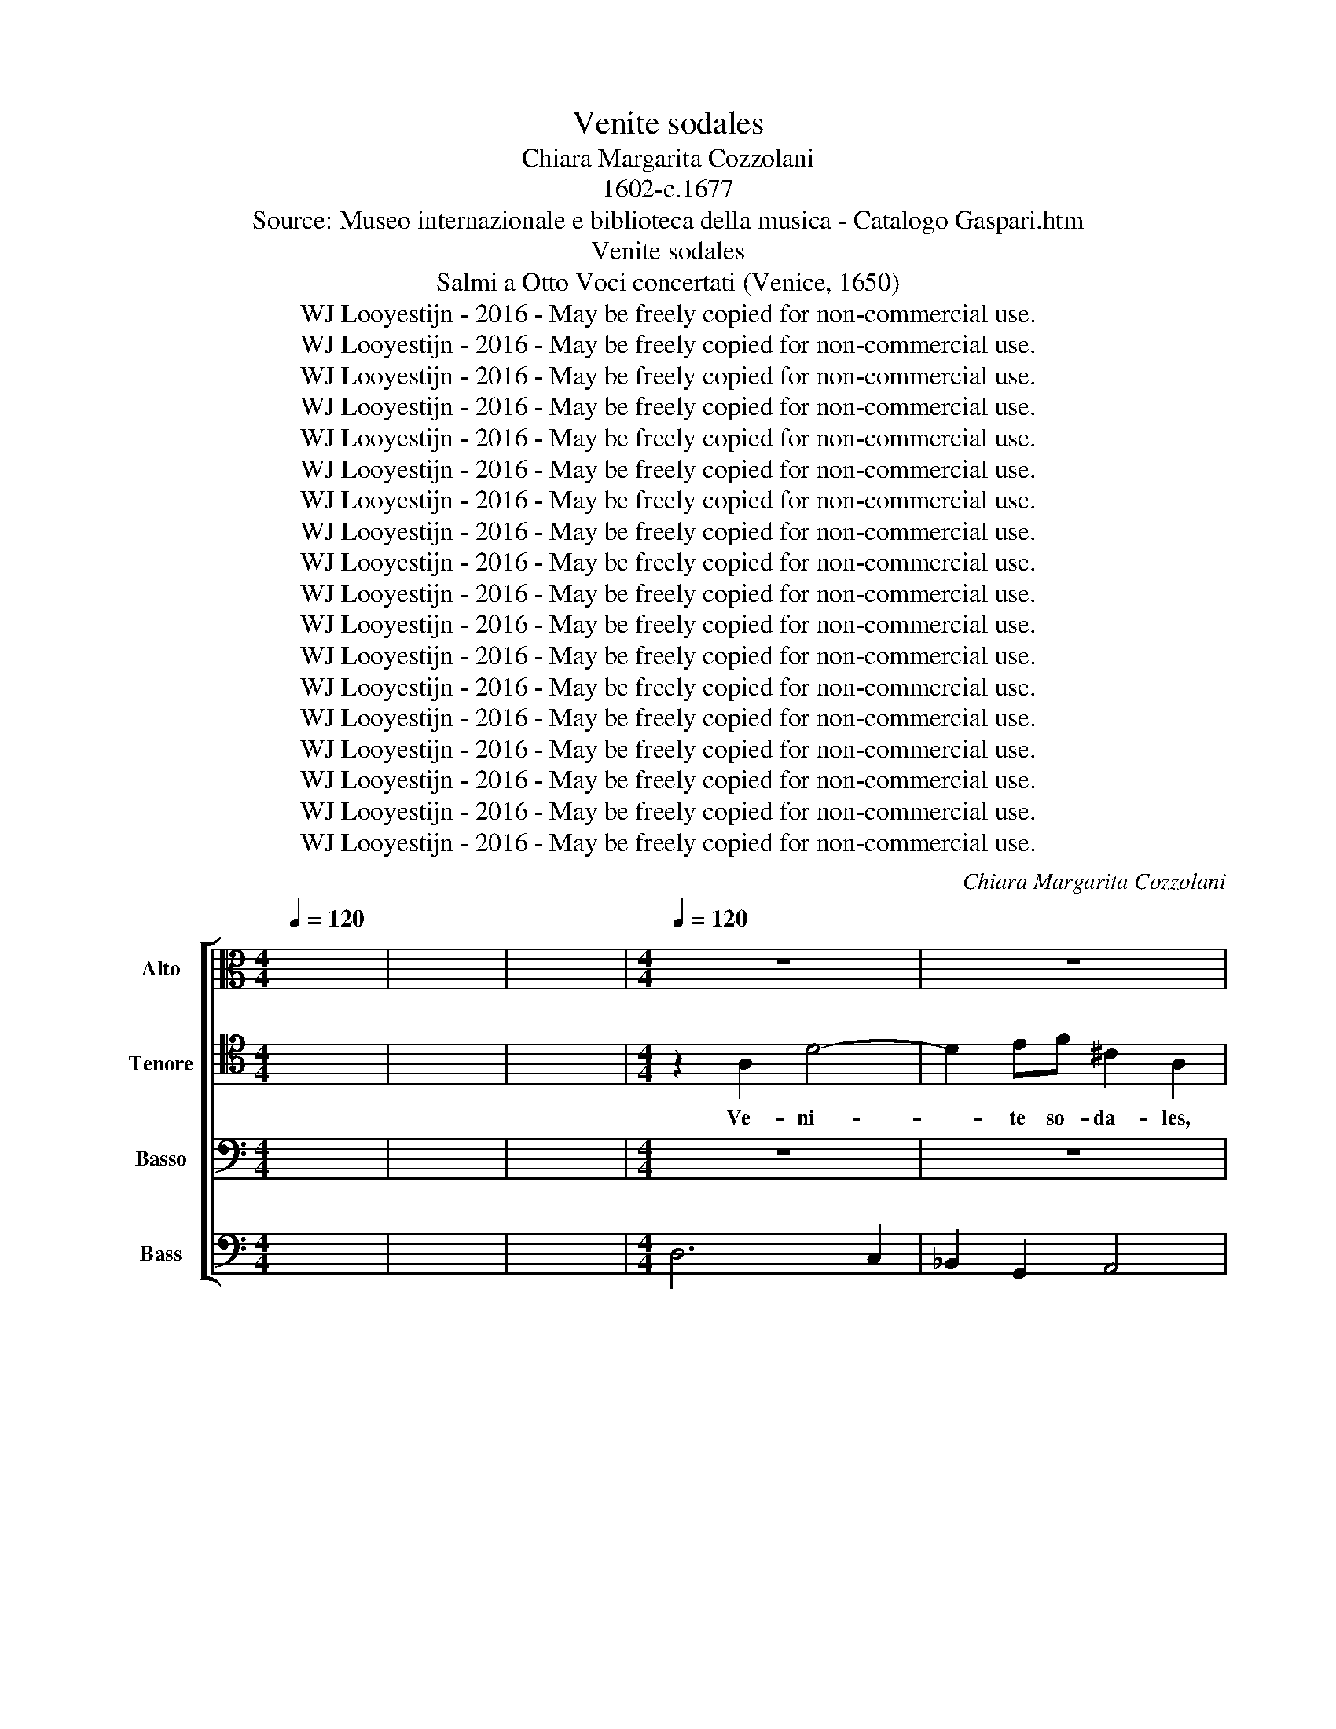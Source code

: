 X:1
T:Venite sodales
T:Chiara Margarita Cozzolani
T:1602-c.1677
T:Source: Museo internazionale e biblioteca della musica - Catalogo Gaspari.htm
T:Venite sodales
T:Salmi a Otto Voci concertati (Venice, 1650)
T:WJ Looyestijn - 2016 - May be freely copied for non-commercial use.
T:WJ Looyestijn - 2016 - May be freely copied for non-commercial use.
T:WJ Looyestijn - 2016 - May be freely copied for non-commercial use.
T:WJ Looyestijn - 2016 - May be freely copied for non-commercial use.
T:WJ Looyestijn - 2016 - May be freely copied for non-commercial use.
T:WJ Looyestijn - 2016 - May be freely copied for non-commercial use.
T:WJ Looyestijn - 2016 - May be freely copied for non-commercial use.
T:WJ Looyestijn - 2016 - May be freely copied for non-commercial use.
T:WJ Looyestijn - 2016 - May be freely copied for non-commercial use.
T:WJ Looyestijn - 2016 - May be freely copied for non-commercial use.
T:WJ Looyestijn - 2016 - May be freely copied for non-commercial use.
T:WJ Looyestijn - 2016 - May be freely copied for non-commercial use.
T:WJ Looyestijn - 2016 - May be freely copied for non-commercial use.
T:WJ Looyestijn - 2016 - May be freely copied for non-commercial use.
T:WJ Looyestijn - 2016 - May be freely copied for non-commercial use.
T:WJ Looyestijn - 2016 - May be freely copied for non-commercial use.
T:WJ Looyestijn - 2016 - May be freely copied for non-commercial use.
T:WJ Looyestijn - 2016 - May be freely copied for non-commercial use.
C:Chiara Margarita Cozzolani
Z:WJ Looyestijn - 2016 - May be freely copied for non-commercial use.
%%score [ 1 2 3 4 ]
L:1/8
Q:1/4=120
M:4/4
K:C
V:1 alto nm="Alto" snm="A"
V:2 tenor nm="Tenore" snm="T"
V:3 bass nm="Basso" snm="B"
V:4 bass nm="Bass" snm="B"
V:1
 x8 | x8 | x8 |[M:4/4][Q:1/4=120][Q:1/4=120][Q:1/4=120][Q:1/4=120] z8 | z8 | %5
w: |||||
[M:3/2][Q:1/4=240][Q:1/4=240][Q:1/4=240][Q:1/4=240] z12 | z12 | z12 | z12 | z12 | z12 | z12 | z12 | %13
w: ||||||||
 z12 | z12 | z12 | z12 | z12 | z12 | z12 | z12 | z12 | z12 | z12 | z12 | z12 | z12 | z12 | z12 | %29
w: ||||||||||||||||
 z12 | z12 | z12 | z12 | z12 | z12 | z12 | z12 | %37
w: ||||||||
[M:4/4][Q:1/4=80][Q:1/4=80][Q:1/4=80][Q:1/4=80] z2 AE F3/2 E/4D/4 C2 | z2 AE F3/2 E/4D/4 C2 | %39
w: Quis est is- te, * *|quis est is- te, * *|
 z2 DD C/_B,/C/D/ CD/C/ | _B,/A,/B,/C/ B,C/B,/ A,A,/A,/ AA | G/F/G/A/ GA/G/ F/E/F/G/ FG/F/ | %42
w: et lau- da- * * * * * *|* * * * * * * * bi- mus, et lau-|da- * * * * * * * * * * * * *|
 EE/E/ FC D2 DF | F3 E F4 || z8 | z8 | z8 | z8 | z8 | z8 | z8 | z8 | %52
w: * bi- mus, et lau- da- bi- mus|e- um. *|||||||||
[M:3/2][Q:1/4=300][Q:1/4=300][Q:1/4=300][Q:1/4=300] z4 z4 F4 | E6 E2 E4 | z4 z4 F4 | E6 E2 D4 | %56
w: Mi-|ra- bi- lis,|mi-|ra- bi- lis|
[Q:1/4=240][Q:1/4=240][Q:1/4=240][Q:1/4=240] E4 E4 E4 | %57
w: De- us, mi-|
[M:4/4][Q:1/4=80][Q:1/4=80][Q:1/4=80][Q:1/4=80] F>E DD E/F/E/D/ CB,/C/ | DC B,2 A,4 | z4 z2 z ^F | %60
w: ra- bi- lis in san- * * * * * *|* ctis su- is,|mi-|
 ^G>G G2 z2 z E | F>E DD E/F/E/D/ CB,/C/ | D/E/D/C/ B,A,/B,/ C/D/C/B,/ A,C | B,4 A,4 | %64
w: ra- bi- lis, mi-|ra- bi- lis in san- * * * * * *|* * * * * * * * * * * * ctis|su- is.|
[M:3/2][Q:1/4=360][Q:1/4=360][Q:1/4=360][Q:1/4=360] z12 | z12 | z4 A4 E4 | F6 E2 F2 G2 | E4 E4 z4 | %69
w: ||Col- lau-|de- * * *|* mus,|
 z12 | z4 z4 G3 F | E4 C2 D2 E2 C2 | F4 F4 F3 E | D8 D4 | ^C2 B,2 C2 A,2 D4 | D4 D6 ^C2 | D8 z4 || %77
w: |glo- ri-|o- * * * *|* sum, glo- ri-|o- sum|N.N. * * * *|||
 z4 z4 F4 | E6 D2 C4 | E4 D2 C2 B,2 C2 | C6 B,2 A,4 | C4 D2 C2 D2 E2 | F6 E2 D4 | F4 E2 F2 G2 A2 | %84
w: O|flos- cu- le|be- a- * te, *|flos- cu- le|di- vi- * ni *|nu- mi- nis|quam pul- * cher *|
 F8 z4 | z4 z4 C4 | C6 B,2 A,4 | C4 D2 C2 D2 E2 | F6 E2 D4 | D4 G2 F2 E2 D2 | ^C6 B,2 A,4 | %91
w: es,|qui|Do- mi- ni|le- gem * ser- *|va- ve- rit|non ti- * bi *|si- mi- lis|
 D4 D6 ^C2 | D8 z4 | D4 G2 F2 E2 D2 | ^C6 B,2 A,4 | D4 D6 ^C2 | D8 z4 || z12"^Ritornello" | z12 | %99
w: in- ven- tus|est,|non ti- * bi *|si- mi- lis|in- ven- tus|est.|||
 z12 | z12 | z12 | z12 | z12 | z12 | z12 | z12 | z12 | z12 || z12 | z12 | z12 | z12 | z12 | z12 | %115
w: ||||||||||||||||
 z12 | z12 | z12 | z12 | z12 | z12 | z12 | z12 | z12 | z12 | z12 | z12 | z12 | z12 || %129
w: ||||||||||||||
"^Ritornello" z12 | z12 | z12 | z12 | z12 | z12 | z12 | z12 | z12 | z12 | z12 | z12 || z4 z4 F4 | %142
w: ||||||||||||In|
 E6 D2 C4 | E4 D2 C2 B,2 C2 | C6 B,2 A,4 | C4 D2 C2 D2 E2 | F6 E2 D4 | F4 E2 F2 G2 A2 | F8 z4 | %149
w: Do- mi- no|sem- per * glo- *|ria- be- ris,|sem- per * lau- *|da- be- ris|ab an- * ge- *|lis,|
 z4 z4 C4 | C6 B,2 A,4 | C4 D2 C2 D2 E2 | F6 E2 D4 | D4 G2 F2 E2 D2 | ^C6 B,2 A,4 | D4 D6 ^C2 | %156
w: in|Do- mi- no|sem- per * læ- *|ta- be- ris,|sem- per * be- *|a- be- ris,|o fe- lix|
 D8 z4 | D4 G2 F2 E2 D2 | ^C6 B,2 A,4 | D4 D6 ^C2 | D8 z4 | %161
w: sors,|sem- per * be- *|a- be- ris|o fe- lix|sors.|
[M:4/4][Q:1/4=80][Q:1/4=80][Q:1/4=80][Q:1/4=80] z2 B,>C D4- | D4 D4 | D2 DD EE z E/E/ | %164
w: Er- * *|* go,|er- go læ- tan- tes, ex- ul-|
 ^FF z2 A,2 A,A, | B,B, z B,/B,/ ^CC z2 |[M:3/2][Q:1/4=360][Q:1/4=360][Q:1/4=360][Q:1/4=360] z12 | %167
w: tan- tes, er- go læ-|tan- tes, ex- ul- tan- tes.||
 z12 | z4 A4 E4 | F6 E2 F2 G2 | E4 E4 z4 | z12 | z4 z4 G3 F | E4 C2 D2 E2 C2 | F4 F4 F3 E | D8 D4 | %176
w: |Col- lau-|de- * * *|* mus,||ser- vum|Chris- * * * *|* ti, ser- vum|Chris- ti|
 ^C2 B,2 C2 A,2 D4 | D4 D6 ^C2 | D8 z4 || z4 z4 A4 | _B4 A6 G2 | F4 D4 D4 | D4 D6 ^C2 | D4 D4 F4 | %184
w: glo- * * * *|ri- o- *|sum.|Can-|te- mus fes-|ti- ve, can-|te- mus fes-|ti- ve, can-|
 F4 F6 E2 | D4 D4 z4 | z12 | z4 z4 C4 | C4 C6 B,2 | A,4 A,4 z4 | z12 | z12 | A,2 A,2 ^C2 C2 E2 E2 | %193
w: te- mus fes-|ti- ve,||can-|te- mus fes-|ti- ve.|||Vi- ve, vi- ve, vi- ve,|
 ^C4 A,4 E2 E2 | F2 E2 F2 E2 D2 C2 | B,4 A,4 F2 E2 | D2 C2 B,4 A,4 | z12 | z12 | %199
w: vi- ve, vi- ve,|vi- ve in æ- ter- num,|vi- ve, vi- ve|in æ- ter- num,|||
 D2 D2 ^F2 F2 A2 A2 | ^F4 D4 D2 D2 | E2 D2 E2 D2 C2 B,2 | A,4 G,4 E2 D2 | C2 B,2 A,4 G,4 | z12 | %205
w: vi- ve, vi- ve in æ-|ter- num, vi- ve,|vi- ve in æ- ter- num,|vi- ve, vi- ve|in æ- ter- num,||
 z12 | C2 C2 E2 E2 G2 G2 | E4 C4 E2 E2 | F2 E2 F2 E2 D2 C2 | B,4 A,4 F2 E2 | D2 C2 B,4 A,4 | %211
w: |vi- ve, vi- ve in æ-|ter- num, vi- ve,|vi- ve in æ- ter- num,|vi- ve, vi- ve|in æ- ter- num,|
 C6 C2 B,4 | A,2 C4 C2 B,4 | A,2 F4 F2 E4 | D2 F4 F2 E4 | D2 F4 F2 E4 | D4 z4 z4 |] %217
w: vi- ve, vi-|ve, vi- ve, vi-|ve, vi- ve, vi-|ve, vi- ve, vi-|ve, vi- ve, vi-|ve.|
V:2
 x8 | x8 | x8 |[M:4/4] z2 A,2 D4- | D2 EF ^C2 A,2 |[M:3/2] z4 z4 E4 | F4 E4 D4 | ^C4 A,4 E4 | %8
w: |||Ve- ni-|* te so- da- les,|ve-|ni- te so-|da- les, ve-|
 F4 E4 D4 | ^C4 A,4 z2 D2 | B,4 B,4 z2 E2 | C4 C4 F2 E2 | D4 D4 G2 F2 | E4 E4 z2 C2 | %14
w: ni- te mor-|ta- les, ve-|ni- te mor-|ta- les, ju- bi-|le- mus, ex- ul-|te- mus, ve-|
 A,4 A,4 z2 D2 | B,4 B,4 E2 D2 | C4 C4 F2 E2 | D4 D4 C4 | _B,4 A,4 A,4 | A,8 G,4 | A,8 E,4 | %21
w: ni- te, ve-|ni- te aol- lau-|de- mus, ez- alo-|te- mus ter-|ra- rum ho-|no- rem|* cæ-|
 F,2 E,2 F,2 G,2 A,2 B,2 | C4 C4 G,4 | A,2 G,2 A,2 B,2 C2 D2 | E4 D4 C4 | D4 C4 B,4 | %26
w: lo- * * * * *|* rum, cæ-|lo- * * * * *|* rum a-|mo- * rem|
 C2 B,2 C2 D2 C4 | B,4 B,8 | A,8 A,4 | B,2 A,2 B,2 C2 D2 E2 | F4 F4 ^C4 | D2 ^C2 D2 E2 F2 G2 | %32
w: N.N. * * * *||* cæ-|lo- * * * * *|* rum, cæ-|lo- * * * * *|
 A4 G4 F4 | G4 F4 E4 | F2 E2 F2 G2 F4 | E4 E8 | D8 z4 |[M:4/4] z8 | z8 | z8 | z8 | z8 | z8 | z8 || %44
w: * rum a-|mo- * rem|N.N. * * * *||||||||||
 z2 DE F2 ED | C>C C2 z2 CD | EEDC B,4 | A,4 A,A,B,C | D>D D2 B,B,CD | E>E E2 z2 CC | %50
w: Qui post au- um non|ab- i- jit, nec spe-|ra- vit in the- sau-|ris, fe- cit mi- ra-|bi- li- a, fe- cit mi- ra-|bi- li- a, mi- ra-|
 F>E DD GF FE | E4 D4 |[M:3/2] z4 z4 D4 | ^C6 C2 C4 | z4 z4 D4 | ^C6 C2 D4 | ^C4 C4 z4 | %57
w: bi- li- a in vi- * ta *|su- a.|Mi-|ra- bi- lis,|mi-|ra- bi- lis|De- us,|
[M:4/4] z8 | z2 z B, C>B, A,A, | B,/C/B,/A,/ G,^F,/G,/ A,G, F,2 | E,2 z B, ^C>C CC | %61
w: |mi- ra- bi- lis in|san- * * * * * * * ctis su-|is, mi- ra- bi- lis, mi-|
 D>C B,B, C/D/C/B,/ A,G,/A,/ | B,/C/B,/A,/ G,^F,/G,/ A,/B,/A,/G,/ F,A, | A,3 ^G, A,4 |[M:3/2] z12 | %65
w: ra- bi- lis in san- * * * * * *|* * * * * * * * * * * * ctis|su- * is.||
 z12 | z4 ^C4 C4 | D6 ^C2 D2 E2 | ^C4 C4 z4 | z4 z4 D3 C | B,4 G,2 A,2 B,2 G,2 | C4 C4 C3 B, | %72
w: |Col- lau-|de- * * *|* mus,|glo- ri-|o- * * * *|* sum, glo- ri-|
 A,4 F,2 G,2 A,2 F,2 | _B,4 B,4 G,3 F, | E,4 A,4 F,2 D,2 | G,2 F,2 E,8 | ^F,8 z4 || z12 | z12 | %79
w: o- * * * *|* sum, glo- ri-|o- sum N.N. *|||||
 z12 | z12 | z12 | z12 | z12 | z12 | z12 | z12 | z12 | z12 | z12 | z12 | z12 | z12 | z12 | z12 | %95
w: ||||||||||||||||
 z12 | z12 || z12 | z12 | z12 | z12 | z12 | z12 | z12 | z12 | z12 | z12 | z12 | z12 || z4 z4 F4 | %110
w: ||||||||||||||Tu|
 E6 D2 C4 | E4 D2 C2 B,2 C2 | C6 B,2 A,4 | C4 D2 C2 D2 E2 | F6 E2 D4 | F4 E2 F2 G2 A2 | F8 z4 | %117
w: can- di- dus,|tu ni- * ve *|pu- ri- or|et si- * ne *|ma- cu- la|in- ven- * tus *|es,|
 z4 z4 C4 | C6 B,2 A,4 | C4 D2 C2 D2 E2 | F6 E2 D4 | D4 G2 F2 E2 D2 | ^C6 B,2 A,4 | D4 D6 ^C2 | %124
w: in|sæ- cu- la|flo- re- * bis *|Do- mi- no|quod ger- * mi- *|na- ve- ris|ut li- li-|
 D8 z4 | D4 G2 F2 E2 D2 | ^C6 B,2 A,4 | D4 D6 ^C2 | D8 z4 || z12 | z12 | z12 | z12 | z12 | z12 | %135
w: um,|quod ger- * mi- *|na- ve- ris|ut li- li-|um.|||||||
 z12 | z12 | z12 | z12 | z12 | z12 || z4 z4 D4 | C6 B,2 A,4 | C4 B,2 A,2 ^G,2 A,2 | A,6 B,2 C4 | %145
w: ||||||In|Do- mi- no|sem- per * glo- *|ria- be- ris,|
 A,4 B,2 A,2 B,2 C2 | D6 C2 _B,4 | A,4 G,2 A,2 _B,2 C2 | A,8 z4 | z4 z4 G,4 | A,6 G,2 F,4 | %151
w: sem- per * lau- *|da- be- ris|ab an- * ge- *|lis,|in|Do- mi- no|
 A,4 B,2 A,2 B,2 C2 | D6 C2 D4 | _B,4 B,4 B,4 | A,6 G,2 A,4 | G,2 F,2 E,6 D,2 | D,8 z4 | %157
w: sem- per * læ- *|ta- be- ris,|sem- per be-|a- be- ris,|o * fe- lix|sors,|
 _B,4 B,4 B,4 | A,6 G,2 A,4 | G,2 F,2 E,6 D,2 | D,8 z4 |[M:4/4] z2 G,>A, B,4- | B,4 B,4 | %163
w: sem- per be-|a- be- ris|o * fe- lix|sors.|Er- * *|* go,|
 B,2 B,D DD z ^C/C/ | DD z2 ^F,2 F,A, | A,A, z ^G,/G,/ A,A, z2 |[M:3/2] z12 | z12 | z4 ^C4 C4 | %169
w: er- go læ- tan- tes, ex- ul-|tan- tes, er- go læ-|tan- tes, ex- ul- tan- tes.|||Col- lau-|
 D6 ^C2 D2 E2 | ^C4 C4 z4 | z4 z4 D3 C | B,4 G,2 A,2 B,2 G,2 | C4 C4 C3 B, | A,4 F,G,A,F, _B,4 | %175
w: de- * * *|* mus,|ser- vum|Chris- * * * *|* ti, ser- vum|Chris- * * * * *|
 _B,4 G,3 F, E,4 | A,4 F,2 D,2 G,4 | F,4 E,8 | ^F,8 z4 || z12 | z12 | z4 z4 A,4 | _B,4 A,6 G,2 | %183
w: ti, ser- vum Chris-|ti glo- * ri-|* o-|sum.|||Can-|te- mus fes-|
 F,4 D,4 D4 | D4 D6 ^C2 | D4 D4 C4 | C4 C6 B,2 | A,4 A,4 A,4 | A,4 A,6 ^G,2 | A,4 A,4 z4 | z12 | %191
w: ti- ve, can-|te- mus fes-|ti- ve, can-|te- mus fes-|ti- ve, can-|te- mus fes-|ti- ve.||
 A,2 A,2 ^C2 C2 E2 E2 | ^C4 A,4 z4 | z4 z4 ^C2 C2 | D2 E2 D2 ^C2 B,2 A,2 | ^G,4 A,4 A,2 C2 | %196
w: Vi- ve, vi- ve, vi- ve,|vi- ve,|vi- ve,|vi- ve in æ- ter- num,|vi- ve, vi- ve|
 B,2 A,2 ^G,4 A,4 | z12 | D,2 D,2 ^F,2 F,2 A,2 A,2 | ^F,4 D,4 z4 | z4 z4 B,2 B,2 | %201
w: in æ- ter- num,||vi- ve, vi- ve in æ-|ter- num,|vi- ve,|
 C2 D2 C2 B,2 A,2 G,2 | ^F,4 G,4 G,2 B,2 | A,2 G,2 ^F,4 G,4 | z12 | C2 C2 E2 E2 G2 G2 | E4 C4 z4 | %207
w: vi- ve in æ- ter- num,|vi- ve, vi- ve|in æ- ter- num,||vi- ve, vi- ve in æ-|ter- num,|
 z4 z4 ^C2 C2 | D2 E2 D2 ^C2 B,2 A,2 | ^G,4 A,4 A,2 C2 | B,2 A,2 ^G,4 A,4 | A,6 A,2 ^G,4 | %212
w: vi- ve,|vi- ve in æ- ter- num,|vi- ve, vi- ve|in æ- ter- num,|vi- ve, vi-|
 A,2 A,4 A,2 ^G,4 | A,2 D4 D2 ^C4 | D2 D4 D2 ^C4 | D2 D4 D2 ^C4 | D4 z4 z4 |] %217
w: ve, vi- ve, vi-|ve, vi- ve, vi-|ve, vi- ve, vi-|ve, vi- ve, vi-|ve.|
V:3
 x8 | x8 | x8 |[M:4/4] z8 | z8 |[M:3/2] z12 | z12 | z12 | z12 | z12 | z12 | z12 | z12 | z12 | z12 | %15
w: |||||||||||||||
 z12 | z12 | z12 | z12 | z12 | z12 | z12 | z12 | z12 | z12 | z12 | z12 | z12 | z12 | z12 | z12 | %31
w: ||||||||||||||||
 z12 | z12 | z12 | z12 | z12 | z12 |[M:4/4] z2 F,C, D,3/2 C,/4_B,,/4 A,,2 | %38
w: ||||||Quis est is- te, * *|
 z2 F,C, D,3/2 C,/4_B,,/4 A,,2 | z2 _B,,B,, A,,/G,,/A,,/B,,/ A,,B,,/_A,,/ | %40
w: quis est is- te, * *|et lau- da- * * * * * *|
 G,,/F,,/G,,/A,,/ G,,A,,/G,,/ F,,F,,/F,,/ F,F, | E,/D,/E,/F,/ E,F,/E,/ D,/C,/D,/E,/ D,E,/D,/ | %42
w: * * * * * * * * bi- mus, et lau-|da- * * * * * * * * * * * * *|
 C,C,/C,/ A,,A,, _B,,2 B,,F,, | C,4 F,,4 || z8 | z8 | z8 | z8 | z8 | z8 | z8 | z8 | %52
w: * bi- mus, et lau- da- bi- mus|e- um.|||||||||
[M:3/2] z4 z4 D,4 | A,6 A,2 A,4 | z4 z4 D,4 | A,6 A,2 _B,4 | A,4 A,4 z4 |[M:4/4] z8 | %58
w: Mi-|ra- bi- lis,|mi-|ra- bi- lis|De- us,||
 z2 z ^G, A,>=G, ^F,F, | G,/A,/G,/^F,/ E,^D,/E,/ F,E, B,,2 | E,2 z ^G, A,>A, A,2 | %61
w: mi- ra- bi- lis in|san- * * * * * * * ctis su-|is, mi- ra- bi- lis,|
 z D, G,>F, E,E, F,/G,/F,/E,/ | D,C,/D,/ E,/F,/E,/D,/ C,B,,/C,/ D,A,, | E,4 A,,4 | %64
w: mi- ra- bi- lis in san- * * *|* * * * * * * * * * * ctis|su- is.|
[M:3/2] z4 A,4 E,4 | F,6 E,2 F,2 G,2 | E,4 E,4 z4 | z12 | z4 z4 A,3 G, | ^F,4 D,2 E,2 F,2 D,2 | %70
w: Col- lau-|de- * * *|* mus,||glo- ri-|o- * * * *|
 G,4 G,4 E,3 D, | C,4 A,,2 B,,2 C,2 A,,2 | D,4 D,4 D,3 C, | _B,,4 G,,2 A,,2 B,,2 G,,2 | %74
w: * sum, glo- ri-|o- * * * *|* sum, glo- ri-|o- * * * *|
 A,,4 A,,4 _B,,4 | G,,4 A,,8 | D,,8 z4 || z12 | z12 | z12 | z12 | z12 | z12 | z12 | z12 | z12 | %86
w: * sum N.N.||||||||||||
 z12 | z12 | z12 | z12 | z12 | z12 | z12 | z12 | z12 | z12 | z12 || z12 | z12 | z12 | z12 | z12 | %102
w: ||||||||||||||||
 z12 | z12 | z12 | z12 | z12 | z12 | z12 || z12 | z12 | z12 | z12 | z12 | z12 | z12 | z12 | z12 | %118
w: ||||||||||||||||
 z12 | z12 | z12 | z12 | z12 | z12 | z12 | z12 | z12 | z12 | z12 || z12 | z12 | z12 | z12 | z12 | %134
w: ||||||||||||||||
 z12 | z12 | z12 | z12 | z12 | z12 | z12 || z12 | z12 | z12 | z12 | z12 | z12 | z12 | z12 | z12 | %150
w: ||||||||||||||||
 z12 | z12 | z12 | z12 | z12 | z12 | z12 | z12 | z12 | z12 | z12 |[M:4/4] z4 G,4- | G,4 G,4 | %163
w: |||||||||||Er-|* go,|
 G,2 G,^F, E,E, z A,/A,/ | D,D, z2 D,2 D,^C, | B,,B,, z E,/E,/ A,,A,, z2 |[M:3/2] z4 A,4 E,4 | %167
w: er- go læ- tan- tes, ex- ul-|tan- tes, er- go læ-|tan- tes, ex- ul- tan- tes.|Col- lau-|
 F,6 E,2 F,2 G,2 | E,4 E,4 z4 | z12 | z4 z4 A,3 G, | ^F,4 D,2 E,2 F,2 D,2 | G,4 G,4 E,3 D, | %173
w: de- * * *|* mus,||ser- vum|Chris- * * * *|* ti, ser- vum|
 C,4 A,,2 B,,2 C,2 A,,2 | D,4 D,4 D,3 C, | _B,,4 G,,2 A,,2 B,,2 G,,2 | A,,4 A,,4 _B,,4 | %177
w: Chris- * * * *|* ti, ser- vum|Chris- * * * *|* ti glo-|
 G,,4 A,,8 | D,,8 z4 || z12 | z12 | z12 | z12 | z4 z4 A,4 | _B,4 A,6 G,2 | F,4 D,4 A,4 | %186
w: ri- o-|sum.|||||can-|te- mus fes-|ti- ve, can-|
 A,4 A,6 ^G,2 | A,4 A,4 F,4 | D,4 E,6 E,2 | A,,4 A,,4 z4 | A,,2 A,,2 ^C,2 C,2 C,2 C,2 | %191
w: te- mus fes-|ti- ve, can-|te- mus fes-|ti- ve.|Vi- ve, vi- ve, vi- ve,|
 ^C,4 A,,4 z4 | z12 | z4 z4 A,,2 A,,2 | D,2 ^C,2 D,2 E,2 F,2 D,2 | E,4 A,,4 D,2 E,2 | %196
w: vi- ve,||vi- ve|in æ- ter- num, vi- ve,|vi- ve, vi- ve|
 F,2 D,2 E,4 A,,4 | D,2 D,2 ^F,2 F,2 A,2 A,2 | ^F,4 D,4 z4 | z12 | z4 z4 G,,2 G,,2 | %201
w: in æ- ter- num,|vi- ve, vi- ve in æ-|ter- num,||vi- ve,|
 C,2 B,,2 C,2 D,2 E,2 C,2 | D,4 G,,4 C,2 D,2 | E,2 C,2 D,4 G,,4 | C,2 C,2 E,2 E,2 G,2 G,2 | %205
w: vi- ve in æ- ter- num,|vi- ve, vi- ve|in æ- ter- num,|vi- ve, vi- ve in æ-|
 E,4 C,4 z4 | z12 | z4 z4 A,,2 A,,2 | D,2 ^C,2 D,2 E,2 F,2 D,2 | E,4 A,,4 D,2 E,2 | %210
w: ter- num,||vi- ve,|vi- ve in æ- ter- num,|vi- ve, vi- ve|
 F,2 D,2 E,4 A,,4 | F,6 D,2 E,4 | A,,2 F,4 D,2 E,4 | A,,2 _B,,4 G,,2 A,,4 | D,2 _B,,4 G,,2 A,,4 | %215
w: in æ- ter- num,|vi- ve, vi-|ve, vi- ve, vi-|ve, vi- ve, vi-|ve, vi- ve, vi-|
 D,2 _B,,4 G,,2 A,,4 | D,4 z4 z4 |] %217
w: ve, vi- ve, vi-|ve.|
V:4
 x8 | x8 | x8 |[M:4/4] D,6 C,2 | _B,,2 G,,2 A,,4 |[M:3/2] A,,8 A,,4 | D,4 C,4 _B,,4 | A,,8 A,,4 | %8
w: ||||||||
 D,4 C,4 _B,,4 | A,,8 ^F,,4 | G,,8 E,,4 | A,,8 F,,4 | _B,,8 G,,4 | C,8 C,4 | F,,8 D,,4 | %15
w: |||||||
 G,,8 E,,4 | A,,8 F,,4 | _B,,8 A,,4 | G,,4 A,,8 | B,,12 | A,,8 A,,4 | D,8 D,4 | C,8 C,4 | F,8 F,4 | %24
w: ||||7``````````6|||||
 E,8 A,4 | D,8 E,4 | A,,4 B,,4 C,4 | D,4 E,8 | A,,8 F,,4 | G,,8 G,,4 | D,8 A,,4 | _B,,8 B,,4 | %32
w: ||||||||
 A,,8 D,4 | G,,8 A,,4 | D,,4 E,,4 F,,4 | G,,4 A,,8 | D,,8 x4 |[M:4/4] F,3 C, D,2 A,,2 | %38
w: ||||||
 F,,3 C, D,2 A,,2 | _B,,4 A,,4 | G,,4 F,,2 F,2 | E,4 D,4 | C,2 A,,2 _B,,3 F,, | C,4 F,,4 || D,8 | %45
w: |||||4``````3 *||
 A,,4 A,,4 | C,2 D,2 E,4 | A,,4 A,2 G,2 | ^F,4 G,2 =F,2 | E,4 A,,4 | D,2 _B,,2 G,,4 | A,,4 D,,4 | %52
w: |||||||
[M:3/2] z4 z4 D,4 | A,8 A,4 | z4 z4 D,4 | A,8 _B,4 | A,8 A,,4 |[M:4/4] D,2 G,,2 C,2 F,2 | %58
w: |||||z * * *|
 D,2 E,2 A,,2 D,2 | B,,2 C,2 A,,2 B,,2 | E,4 A,,4 | D,2 G,2 E,2 F,2 | D,2 E,2 C,2 D,A,, | %63
w: * * z *|* * x`6 *||z * * *|6 * 6 x *|
 E,4 A,,4 |[M:3/2] A,,12 | D,12 | A,,12 | D,12 | A,,8 A,4 | D,8 D,4 | G,8 E,4 | C,4 A,,8 | %72
w: 4````````3 *|||||||||
 D,8 D,4 | _B,,4 G,,8 | A,,8 _B,,4 | G,,4 A,,8 | D,,12 || z4 z4 D,4 | A,,4 A,,8 | C,4 D,4 E,4 | %80
w: ||||||||
 A,,8 A,,4 | A,4 G,4 E,4 | D,6 C,2 _B,,4 | A,,4 C,8 | F,,12 | F,8 E,4 | F,8 F,4 | F,8 E,4 | %88
w: |||||||5``````6 *|
 D,8 D,4 | _B,,4 G,,8 | A,,8 F,,4 | G,,4 A,,8 | D,,12 | _B,,4 G,,8 | A,,8 F,,4 | G,,4 A,,8 | %96
w: ||x *|* 4```````3|||x *|* 4``````3|
 D,,12 || D,4 C,4 B,,4 | A,,12 | C,4 B,,4 A,,4 | E,8 E,4 | D,4 E,8 | A,,12 | F,4 E,4 D,4 | C,12 | %105
w: |||||||||
 G,4 F,4 E,4 | D,8 D,4 | G,,4 A,,8 | D,,8 z4 || z4 z4 D,4 | A,,8 A,,4 | C,4 D,4 E,4 | A,,8 A,,4 | %113
w: ||||||||
 A,4 G,4 E,4 | D,6 C,2 _B,,4 | A,,4 C,8 | F,,12 | F,8 E,4 | F,8 F,4 | F,8 E,4 | D,8 D,4 | %121
w: ||||||5````6 *||
 _B,,4 G,,8 | A,,8 F,,4 | G,,4 A,,8 | D,,12 | _B,,4 G,,8 | A,,8 F,,4 | G,,4 A,,8 | D,,12 || %129
w: |x *||||x *|||
 D,4 C,4 B,,4 | A,,12 | C,4 B,,4 A,,4 | E,8 E,4 | D,4 E,8 | A,,12 | F,4 E,4 D,4 | C,12 | %137
w: ||||||||
 G,4 F,4 E,4 | D,8 D,4 | G,,4 A,,8 | D,,8 z4 || z4 z4 D,4 | A,,8 A,,4 | A,,4 D,4 E,4 | A,,8 A,,4 | %145
w: z * *||||||* 6 *||
 A,4 G,4 E,4 | D,8 G,4 | F,4 C,8 | F,,12 | F,8 E,4 | F,8 F,4 | F,8 E,4 | D,6 C,2 _B,,4 | %153
w: |z z|||||3`````4 *||
 G,,8 G,,4 | A,,8 F,,4 | G,,4 A,,8 | D,,12 | G,,8 G,,4 | A,,8 F,,4 | G,,4 A,,8 | D,,12 | %161
w: |x *|* 4``````3||z *|x *|* 4``````3||
[M:4/4] G,,8- | G,,4 G,,4 | G,2 G,^F, E,2 A,2 | D,2 z2 D,2 D,^C, | B,,2 E,2 A,,2 z2 | %166
w: ||* * * 7 *||7 * *|
[M:3/2] A,,12 | D,12 | A,,12 | D,12 | A,,8 A,4 | ^F,4 D,8 | G,8 E,4 | C,4 A,,8 | D,8 D,4 | %175
w: |||||||* z||
 _B,,4 G,,8 | A,,8 _B,,4 | G,,4 A,,8 | D,,12 || D,8 D,4 | G,,4 A,,8 | D,8 D,4 | G,,4 A,,8 | %183
w: |||||z *|z *|z *|
 D,8 D,4 | G,,4 A,,8 | D,8 F,4 | D,4 E,8 | A,,8 F,4 | D,4 E,8 | A,,8 z4 | A,,8 A,,4 | A,,8 A,,4 | %192
w: z *|z *||7 ^4```````%3||7 ^4```````%3||||
 A,,8 A,,4 | A,,8 A,,4 | D,2 ^C,2 D,2 E,2 F,2 D,2 | E,4 A,,4 D,2 E,2 | F,2 D,2 E,4 A,,4 | D,8 D,4 | %198
w: ||* * * * * 7||* 7 * *||
 D,8 D,4 | D,8 D,4 | D,8 G,,4 | C,2 B,,2 C,2 D,2 E,2 C,2 | D,4 G,,4 C,2 D,2 | E,2 C,2 D,4 G,,4 | %204
w: |||* * * * * 7||* 7 * *|
 C,8 C,4 | C,8 C,4 | C,8 C,4 | C,8 A,,4 | D,2 ^C,2 D,2 E,2 F,2 D,2 | E,4 A,,4 D,2 E,2 | %210
w: |||* x|* * * * * 7||
 F,2 D,2 E,4 A,,4 | F,6 D,2 E,4 | A,,2 F,4 D,2 E,4 | A,,2 _B,,4 G,,2 A,,4 | D,2 _B,,4 G,,2 A,,4 | %215
w: * 7 * *|* 7 *|* * 7 *|* * 7 *|* * 7 *|
 D,2 _B,,4 G,,2 A,,4 | D,4 z4 z4 |] %217
w: * * 7 *||

